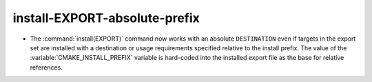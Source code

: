 install-EXPORT-absolute-prefix
------------------------------

* The :command:`install(EXPORT)` command now works with an absolute
  ``DESTINATION`` even if targets in the export set are installed
  with a destination or usage requirements specified relative to the
  install prefix.  The value of the :variable:`CMAKE_INSTALL_PREFIX`
  variable is hard-coded into the installed export file as the base
  for relative references.
